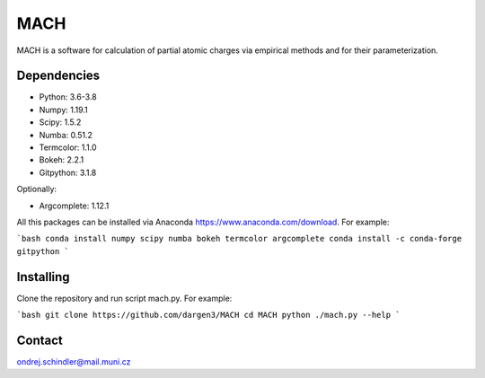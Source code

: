 ****
MACH
****

MACH is a software for calculation of partial atomic charges via empirical methods and for their parameterization.

Dependencies
============
* Python: 3.6-3.8
* Numpy: 1.19.1
* Scipy: 1.5.2
* Numba: 0.51.2
* Termcolor: 1.1.0
* Bokeh: 2.2.1
* Gitpython: 3.1.8

Optionally:

* Argcomplete: 1.12.1 

All this packages can be installed via Anaconda https://www.anaconda.com/download. For example:

```bash
conda install numpy scipy numba bokeh termcolor argcomplete
conda install -c conda-forge gitpython 
```

Installing
==========

Clone the repository and run script mach.py. For example:


```bash
git clone https://github.com/dargen3/MACH
cd MACH
python ./mach.py --help 
```

Contact
=======
ondrej.schindler@mail.muni.cz

